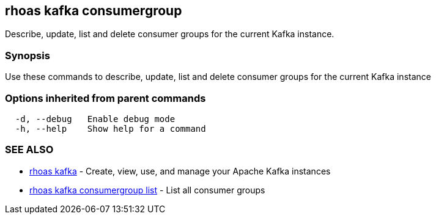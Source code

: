 == rhoas kafka consumergroup

ifdef::env-github,env-browser[:relfilesuffix: .adoc]

Describe, update, list and delete consumer groups for the current Kafka instance.

=== Synopsis

Use these commands to describe, update, list and delete consumer groups for the current Kafka instance

=== Options inherited from parent commands

....
  -d, --debug   Enable debug mode
  -h, --help    Show help for a command
....

=== SEE ALSO

* link:rhoas_kafka{relfilesuffix}[rhoas kafka]	 - Create, view, use, and manage your Apache Kafka instances
* link:rhoas_kafka_consumergroup_list{relfilesuffix}[rhoas kafka consumergroup list]	 - List all consumer groups

